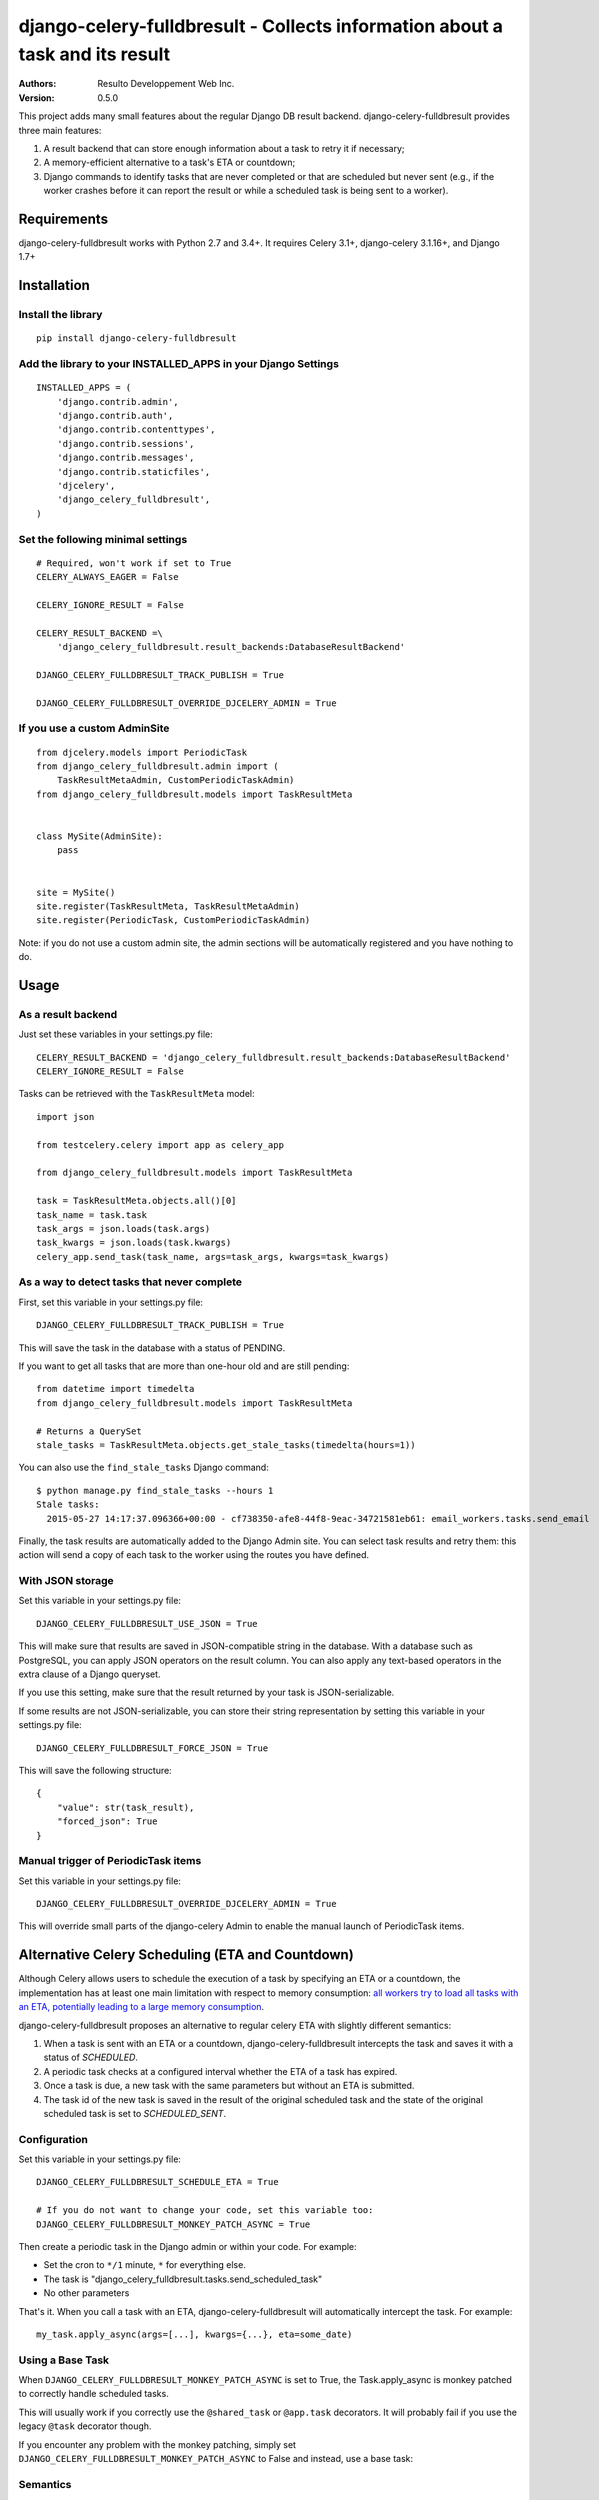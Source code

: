 django-celery-fulldbresult - Collects information about a task and its result
=============================================================================

:Authors:
  Resulto Developpement Web Inc.
:Version: 0.5.0

This project adds many small features about the regular Django DB result
backend. django-celery-fulldbresult provides three main features:

1. A result backend that can store enough information about a task to retry it
   if necessary;
2. A memory-efficient alternative to a task's ETA or countdown;
3. Django commands to identify tasks that are never completed or that are
   scheduled but never sent (e.g., if the worker crashes before it can report
   the result or while a scheduled task is being sent to a worker).

Requirements
------------

django-celery-fulldbresult works with Python 2.7 and 3.4+. It requires Celery
3.1+, django-celery 3.1.16+, and Django 1.7+

Installation
------------

Install the library
~~~~~~~~~~~~~~~~~~~

::

    pip install django-celery-fulldbresult


Add the library to your INSTALLED_APPS in your Django Settings
~~~~~~~~~~~~~~~~~~~~~~~~~~~~~~~~~~~~~~~~~~~~~~~~~~~~~~~~~~~~~~

::

    INSTALLED_APPS = (
        'django.contrib.admin',
        'django.contrib.auth',
        'django.contrib.contenttypes',
        'django.contrib.sessions',
        'django.contrib.messages',
        'django.contrib.staticfiles',
        'djcelery',
        'django_celery_fulldbresult',
    )


Set the following minimal settings
~~~~~~~~~~~~~~~~~~~~~~~~~~~~~~~~~~

::

    # Required, won't work if set to True
    CELERY_ALWAYS_EAGER = False

    CELERY_IGNORE_RESULT = False

    CELERY_RESULT_BACKEND =\
        'django_celery_fulldbresult.result_backends:DatabaseResultBackend'

    DJANGO_CELERY_FULLDBRESULT_TRACK_PUBLISH = True

    DJANGO_CELERY_FULLDBRESULT_OVERRIDE_DJCELERY_ADMIN = True


If you use a custom AdminSite
~~~~~~~~~~~~~~~~~~~~~~~~~~~~~

::

    from djcelery.models import PeriodicTask
    from django_celery_fulldbresult.admin import (
        TaskResultMetaAdmin, CustomPeriodicTaskAdmin)
    from django_celery_fulldbresult.models import TaskResultMeta


    class MySite(AdminSite):
        pass


    site = MySite()
    site.register(TaskResultMeta, TaskResultMetaAdmin)
    site.register(PeriodicTask, CustomPeriodicTaskAdmin)

Note: if you do not use a custom admin site, the admin sections will be
automatically registered and you have nothing to do.


Usage
-----

As a result backend
~~~~~~~~~~~~~~~~~~~

Just set these variables in your settings.py file:

::

    CELERY_RESULT_BACKEND = 'django_celery_fulldbresult.result_backends:DatabaseResultBackend'
    CELERY_IGNORE_RESULT = False


Tasks can be retrieved with the ``TaskResultMeta`` model:

::

    import json

    from testcelery.celery import app as celery_app

    from django_celery_fulldbresult.models import TaskResultMeta

    task = TaskResultMeta.objects.all()[0]
    task_name = task.task
    task_args = json.loads(task.args)
    task_kwargs = json.loads(task.kwargs)
    celery_app.send_task(task_name, args=task_args, kwargs=task_kwargs)


As a way to detect tasks that never complete
~~~~~~~~~~~~~~~~~~~~~~~~~~~~~~~~~~~~~~~~~~~~

First, set this variable in your settings.py file:

::

    DJANGO_CELERY_FULLDBRESULT_TRACK_PUBLISH = True

This will save the task in the database with a status of PENDING.


If you want to get all tasks that are more than one-hour old and are still
pending:

::

    from datetime import timedelta
    from django_celery_fulldbresult.models import TaskResultMeta

    # Returns a QuerySet
    stale_tasks = TaskResultMeta.objects.get_stale_tasks(timedelta(hours=1))


You can also use the ``find_stale_tasks`` Django command:

::

    $ python manage.py find_stale_tasks --hours 1
    Stale tasks:
      2015-05-27 14:17:37.096366+00:00 - cf738350-afe8-44f8-9eac-34721581eb61: email_workers.tasks.send_email

Finally, the task results are automatically added to the Django Admin site. You
can select task results and retry them: this action will send a copy of each
task to the worker using the routes you have defined.

.. image:: https://raw.githubusercontent.com/resulto-admin/django-celery-fulldbresult/master/admin_screenshot.png


With JSON storage
~~~~~~~~~~~~~~~~~

Set this variable in your settings.py file:

::

    DJANGO_CELERY_FULLDBRESULT_USE_JSON = True

This will make sure that results are saved in JSON-compatible string in the
database. With a database such as PostgreSQL, you can apply JSON operators on
the result column. You can also apply any text-based operators in the extra
clause of a Django queryset.

If you use this setting, make sure that the result returned by your task is
JSON-serializable.

If some results are not JSON-serializable, you can store their string
representation by setting this variable in your settings.py file:

::

    DJANGO_CELERY_FULLDBRESULT_FORCE_JSON = True

This will save the following structure:

::

    {
        "value": str(task_result),
        "forced_json": True
    }



Manual trigger of PeriodicTask items
~~~~~~~~~~~~~~~~~~~~~~~~~~~~~~~~~~~~

Set this variable in your settings.py file:

::

    DJANGO_CELERY_FULLDBRESULT_OVERRIDE_DJCELERY_ADMIN = True

This will override small parts of the django-celery Admin to enable the
manual launch of PeriodicTask items.


Alternative Celery Scheduling (ETA and Countdown)
-------------------------------------------------

Although Celery allows users to schedule the execution of a task by specifying
an ETA or a countdown, the implementation has at least one main limitation with
respect to memory consumption: `all workers try to load all tasks with an ETA,
potentially leading to a large memory consumption
<https://github.com/celery/celery/issues/2218>`_.

django-celery-fulldbresult proposes an alternative to regular celery ETA with slightly different
semantics:

1. When a task is sent with an ETA or a countdown, django-celery-fulldbresult
   intercepts the task and saves it with a status of `SCHEDULED`.

2. A periodic task checks at a configured interval whether the ETA of a task
   has expired.

3. Once a task is due, a new task with the same parameters but without an ETA
   is submitted.

4. The task id of the new task is saved in the result of the original scheduled
   task and the state of the original scheduled task is set to
   `SCHEDULED_SENT`.

Configuration
~~~~~~~~~~~~~

Set this variable in your settings.py file:

::

    DJANGO_CELERY_FULLDBRESULT_SCHEDULE_ETA = True

    # If you do not want to change your code, set this variable too:
    DJANGO_CELERY_FULLDBRESULT_MONKEY_PATCH_ASYNC = True

Then create a periodic task in the Django admin or within your code. For
example:

- Set the cron to ``*/1`` minute, ``*`` for everything else.
- The task is "django_celery_fulldbresult.tasks.send_scheduled_task"
- No other parameters

That's it. When you call a task with an ETA, django-celery-fulldbresult will
automatically intercept the task. For example:


::

    my_task.apply_async(args=[...], kwargs={...}, eta=some_date)


Using a Base Task
~~~~~~~~~~~~~~~~~

When ``DJANGO_CELERY_FULLDBRESULT_MONKEY_PATCH_ASYNC`` is set to True, the
Task.apply_async is monkey patched to correctly handle scheduled tasks.

This will usually work if you correctly use the ``@shared_task`` or
``@app.task`` decorators. It will probably fail if you use the legacy ``@task``
decorator though.

If you encounter any problem with the monkey patching, simply set
``DJANGO_CELERY_FULLDBRESULT_MONKEY_PATCH_ASYNC`` to False and instead, use a
base task:


::



Semantics
~~~~~~~~~

The task is guaranteed to:

1. Be sent at most once.
2. Be sent after the ETA has expired (i.e., not before)

If a crash occurs before a task is fully sent, the state of the scheduled task
will be `SCHEDULED` and the task will have a non-null UUID `scheduled id`. We
call these "stale scheduled tasks". It is the user responsibility to manually
resubmit stale scheduled tasks once the application recovers from the crash.


Identifying stale scheduled tasks
~~~~~~~~~~~~~~~~~~~~~~~~~~~~~~~~~

You can use the get_stale_scheduled_tasks manager to find stale scheduled
tasks.

::

    from datetime import timedelta
    from django_celery_fulldbresult.models import TaskResultMeta

    # Returns a QuerySet
    stale_tasks = TaskResultMeta.objects.get_stale_scheduled_tasks(timedelta(hours=1))


You can also use the ``find_stale_scheduled_tasks`` Django command:

::

    $ python manage.py find_stale_tasks --hours 1
    Stale scheduled tasks:
      2015-05-27 14:17:37.096366+00:00 - cf738350-afe8-44f8-9eac-34721581eb61: email_workers.tasks.send_email


License
-------

This software is licensed under the `New BSD License`. See the `LICENSE` file
in the repository for the full license text.


Signing GPG Key
---------------

The following GPG keys can be used to sign tags and release files:

- Resulto Development Team: AEC378AB578FF0FC
- Barthelemy Dagenais: 76320A1B901510C4
